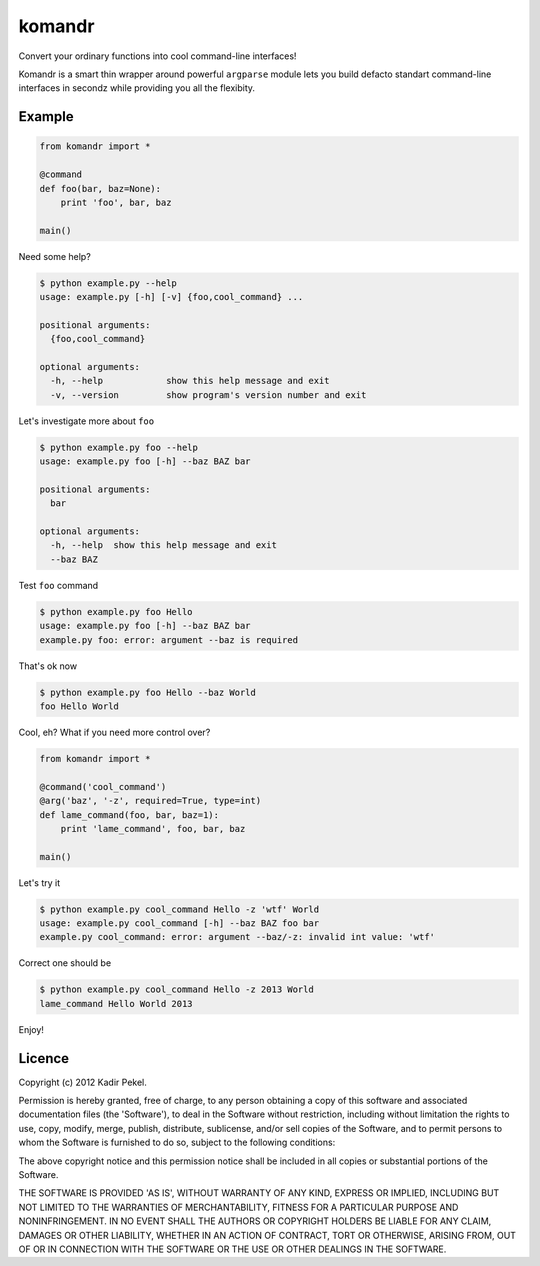 =======
komandr
=======

Convert your ordinary functions into cool command-line interfaces!

Komandr is a smart thin wrapper around powerful ``argparse`` module lets you
build defacto standart command-line interfaces in secondz while providing you
all the flexibity.

Example
-------

.. code-block:: python

    from komandr import *

    @command
    def foo(bar, baz=None):
        print 'foo', bar, baz

    main()


Need some help?

.. code-block:: console

    $ python example.py --help
    usage: example.py [-h] [-v] {foo,cool_command} ...

    positional arguments:
      {foo,cool_command}

    optional arguments:
      -h, --help            show this help message and exit
      -v, --version         show program's version number and exit

Let's investigate more about ``foo``

.. code-block:: console

    $ python example.py foo --help
    usage: example.py foo [-h] --baz BAZ bar

    positional arguments:
      bar

    optional arguments:
      -h, --help  show this help message and exit
      --baz BAZ

Test ``foo`` command

.. code-block:: console

    $ python example.py foo Hello
    usage: example.py foo [-h] --baz BAZ bar
    example.py foo: error: argument --baz is required

That's ok now

.. code-block:: console

    $ python example.py foo Hello --baz World
    foo Hello World

Cool, eh? What if you need more control over?

.. code-block:: python

    from komandr import *

    @command('cool_command')
    @arg('baz', '-z', required=True, type=int)
    def lame_command(foo, bar, baz=1):
        print 'lame_command', foo, bar, baz

    main()

Let's try it

.. code-block:: console

    $ python example.py cool_command Hello -z 'wtf' World
    usage: example.py cool_command [-h] --baz BAZ foo bar
    example.py cool_command: error: argument --baz/-z: invalid int value: 'wtf'

Correct one should be

.. code-block:: console

    $ python example.py cool_command Hello -z 2013 World
    lame_command Hello World 2013

Enjoy!

Licence
-------
Copyright (c) 2012 Kadir Pekel.

Permission is hereby granted, free of charge, to any person obtaining a copy of
this software and associated documentation files (the 'Software'), to deal in
the Software without restriction, including without limitation the rights to
use, copy, modify, merge, publish, distribute, sublicense, and/or sell copies
of the Software, and to permit persons to whom the Software is furnished to do
so, subject to the following conditions:

The above copyright notice and this permission notice shall be included in all
copies or substantial portions of the Software.

THE SOFTWARE IS PROVIDED 'AS IS', WITHOUT WARRANTY OF ANY KIND, EXPRESS OR
IMPLIED, INCLUDING BUT NOT LIMITED TO THE WARRANTIES OF MERCHANTABILITY,
FITNESS FOR A PARTICULAR PURPOSE AND NONINFRINGEMENT. IN NO EVENT SHALL THE
AUTHORS OR COPYRIGHT HOLDERS BE LIABLE FOR ANY CLAIM, DAMAGES OR OTHER
LIABILITY, WHETHER IN AN ACTION OF CONTRACT, TORT OR OTHERWISE, ARISING FROM,
OUT OF OR IN CONNECTION WITH THE SOFTWARE OR THE USE OR OTHER DEALINGS IN THE
SOFTWARE.
